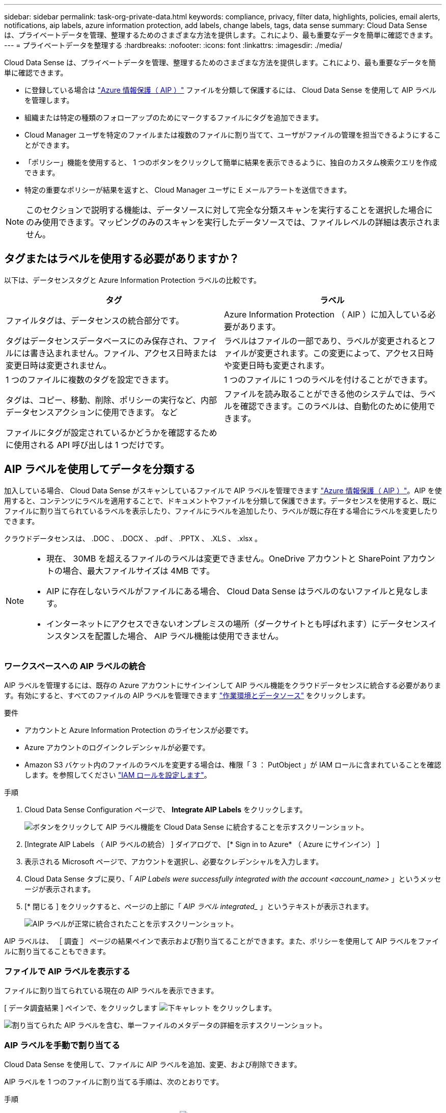 ---
sidebar: sidebar 
permalink: task-org-private-data.html 
keywords: compliance, privacy, filter data, highlights, policies, email alerts, notifications, aip labels, azure information protection, add labels, change labels, tags, data sense 
summary: Cloud Data Sense は、プライベートデータを管理、整理するためのさまざまな方法を提供します。これにより、最も重要なデータを簡単に確認できます。 
---
= プライベートデータを整理する
:hardbreaks:
:nofooter: 
:icons: font
:linkattrs: 
:imagesdir: ./media/


[role="lead"]
Cloud Data Sense は、プライベートデータを管理、整理するためのさまざまな方法を提供します。これにより、最も重要なデータを簡単に確認できます。

* に登録している場合は link:https://azure.microsoft.com/en-us/services/information-protection/["Azure 情報保護（ AIP ）"^] ファイルを分類して保護するには、 Cloud Data Sense を使用して AIP ラベルを管理します。
* 組織または特定の種類のフォローアップのためにマークするファイルにタグを追加できます。
* Cloud Manager ユーザを特定のファイルまたは複数のファイルに割り当てて、ユーザがファイルの管理を担当できるようにすることができます。
* 「ポリシー」機能を使用すると、 1 つのボタンをクリックして簡単に結果を表示できるように、独自のカスタム検索クエリを作成できます。
* 特定の重要なポリシーが結果を返すと、 Cloud Manager ユーザに E メールアラートを送信できます。



NOTE: このセクションで説明する機能は、データソースに対して完全な分類スキャンを実行することを選択した場合にのみ使用できます。マッピングのみのスキャンを実行したデータソースでは、ファイルレベルの詳細は表示されません。



== タグまたはラベルを使用する必要がありますか？

以下は、データセンスタグと Azure Information Protection ラベルの比較です。

[cols="50,50"]
|===
| タグ | ラベル 


| ファイルタグは、データセンスの統合部分です。 | Azure Information Protection （ AIP ）に加入している必要があります。 


| タグはデータセンスデータベースにのみ保存され、ファイルには書き込まれません。ファイル、アクセス日時または変更日時は変更されません。 | ラベルはファイルの一部であり、ラベルが変更されるとファイルが変更されます。この変更によって、アクセス日時や変更日時も変更されます。 


| 1 つのファイルに複数のタグを設定できます。 | 1 つのファイルに 1 つのラベルを付けることができます。 


| タグは、コピー、移動、削除、ポリシーの実行など、内部データセンスアクションに使用できます。 など | ファイルを読み取ることができる他のシステムでは、ラベルを確認できます。このラベルは、自動化のために使用できます。 


| ファイルにタグが設定されているかどうかを確認するために使用される API 呼び出しは 1 つだけです。 |  
|===


== AIP ラベルを使用してデータを分類する

加入している場合、 Cloud Data Sense がスキャンしているファイルで AIP ラベルを管理できます link:https://azure.microsoft.com/en-us/services/information-protection/["Azure 情報保護（ AIP ）"^]。AIP を使用すると、コンテンツにラベルを適用することで、ドキュメントやファイルを分類して保護できます。データセンスを使用すると、既にファイルに割り当てられているラベルを表示したり、ファイルにラベルを追加したり、ラベルが既に存在する場合にラベルを変更したりできます。

クラウドデータセンスは、 .DOC 、 .DOCX 、 .pdf 、 .PPTX 、 .XLS 、 .xlsx 。

[NOTE]
====
* 現在、 30MB を超えるファイルのラベルは変更できません。OneDrive アカウントと SharePoint アカウントの場合、最大ファイルサイズは 4MB です。
* AIP に存在しないラベルがファイルにある場合、 Cloud Data Sense はラベルのないファイルと見なします。
* インターネットにアクセスできないオンプレミスの場所（ダークサイトとも呼ばれます）にデータセンスインスタンスを配置した場合、 AIP ラベル機能は使用できません。


====


=== ワークスペースへの AIP ラベルの統合

AIP ラベルを管理するには、既存の Azure アカウントにサインインして AIP ラベル機能をクラウドデータセンスに統合する必要があります。有効にすると、すべてのファイルの AIP ラベルを管理できます link:concept-cloud-compliance.html#supported-working-environments-and-data-sources["作業環境とデータソース"^] をクリックします。

.要件
* アカウントと Azure Information Protection のライセンスが必要です。
* Azure アカウントのログインクレデンシャルが必要です。
* Amazon S3 バケット内のファイルのラベルを変更する場合は、権限「 3 ： PutObject 」が IAM ロールに含まれていることを確認します。を参照してください link:task-scanning-s3.html#reviewing-s3-prerequisites["IAM ロールを設定します"^]。


.手順
. Cloud Data Sense Configuration ページで、 *Integrate AIP Labels* をクリックします。
+
image:screenshot_compliance_integrate_aip_labels.png["ボタンをクリックして AIP ラベル機能を Cloud Data Sense に統合することを示すスクリーンショット。"]

. [Integrate AIP Labels （ AIP ラベルの統合） ] ダイアログで、 [* Sign in to Azure* （ Azure にサインイン） ]
. 表示される Microsoft ページで、アカウントを選択し、必要なクレデンシャルを入力します。
. Cloud Data Sense タブに戻り、「 _AIP Labels were successfully integrated with the account <account_name>_ 」というメッセージが表示されます。
. [* 閉じる ] をクリックすると、ページの上部に「 _AIP ラベル integrated__ 」というテキストが表示されます。
+
image:screenshot_compliance_aip_labels_int.png["AIP ラベルが正常に統合されたことを示すスクリーンショット。"]



AIP ラベルは、 ［ 調査 ］ ページの結果ペインで表示および割り当てることができます。また、ポリシーを使用して AIP ラベルをファイルに割り当てることもできます。



=== ファイルで AIP ラベルを表示する

ファイルに割り当てられている現在の AIP ラベルを表示できます。

[ データ調査結果 ] ペインで、をクリックします image:button_down_caret.png["下キャレット"] をクリックします。

image:screenshot_compliance_show_label.png["割り当てられた AIP ラベルを含む、単一ファイルのメタデータの詳細を示すスクリーンショット。"]



=== AIP ラベルを手動で割り当てる

Cloud Data Sense を使用して、ファイルに AIP ラベルを追加、変更、および削除できます。

AIP ラベルを 1 つのファイルに割り当てる手順は、次のとおりです。

.手順
. [ データ調査結果 ] ペインで、をクリックします image:button_down_caret.png["下キャレット"] をクリックします。
+
image:screenshot_compliance_add_label_manually.png["[ データ調査 ] ページのファイルのメタデータの詳細を示すスクリーンショット。"]

. [* このファイルにラベルを割り当て * ] をクリックして、ラベルを選択します。
+
ラベルがファイルメタデータに表示されます。



AIP ラベルを複数のファイルに割り当てるには、次の手順を実行します。

.手順
. [ データ調査結果 ] ペインで、ラベル付けするファイルを選択します。
+
image:screenshot_compliance_tag_multi_files.png["ラベル付けするファイルの選択方法を示すスクリーンショットと、 [ データ調査 ] ページの [ ラベル ] ボタン。"]

+
** 個々のファイルを選択するには、各ファイル（image:button_backup_1_volume.png[""]）。
** 現在のページのすべてのファイルを選択するには、タイトル行（image:button_select_all_files.png[""]）。


. ボタンバーの * Label * をクリックし、 AIP ラベルを選択します。
+
image:screenshot_compliance_select_aip_label_multi.png["データ調査ページで AIP ラベルを複数のファイルに割り当てる方法を示すスクリーンショット。"]

+
AIP ラベルが、選択したすべてのファイルのメタデータに追加されます。





=== ポリシーを使用して AIP ラベルを自動的に割り当てます

AIP ラベルは、ポリシーの条件を満たすすべてのファイルに割り当てることができます。ポリシーの作成時に AIP ラベルを指定することも、ポリシーの編集時にラベルを追加することもできます。

Cloud Data Sense がファイルをスキャンすると、ファイルにラベルが追加または更新されます。

ラベルがすでにファイルに適用されているかどうか、およびラベルの分類レベルによって、ラベルを変更するときに次のアクションが実行されます。

[cols="60,40"]
|===
| ファイルの内容 | 作業 


| にはラベルがありません | ラベルが追加されます 


| 下位レベルの分類の既存のラベルがあります | 上位レベルのラベルが追加されます 


| より高いレベルの分類の既存のラベルがあります | 上位レベルのラベルが保持されます 


| 手動とポリシーの両方でラベルが割り当てられます | 上位レベルのラベルが追加されます 


| 2 つのポリシーによって 2 つの異なるラベルが割り当てられます | 上位レベルのラベルが追加されます 
|===
AIP ラベルを既存のポリシーに追加する手順は、次のとおりです。

.手順
. [ ポリシーリスト ] ページで、 AIP ラベルを追加（または変更）するポリシーの *Edit* をクリックします。
+
image:screenshot_compliance_add_label_highlight_1.png["既存のポリシーの編集方法を示すスクリーンショット。"]

. [ ポリシーの編集 ] ページで、 [ ポリシー ] パラメータに一致するファイルの自動ラベルを有効にするチェックボックスをオンにして、ラベル（ *General* など）を選択します。
+
image:screenshot_compliance_add_label_highlight_2.png["ポリシーに一致するファイルに割り当てるラベルを選択する方法を示すスクリーンショット。"]

. [ ポリシーの保存 *] をクリックすると、 [ ポリシー概要 ] にラベルが表示されます。



NOTE: ポリシーにラベルが設定されていても、ラベルが AIP から削除されている場合、ラベル名はオフになり、ラベルは割り当てられなくなります。



=== AIP 連動の削除

ファイル内の AIP ラベルを管理する機能が不要になった場合は、クラウドデータセンスインターフェイスから AIP アカウントを削除できます。

データセンスを使用して追加したラベルは変更されません。ファイルに存在するラベルは、現在存在しているラベルのままになります。

.手順
. _Configuration_page で、 *AIP ラベル統合 > 統合の削除 * をクリックします。
+
image:screenshot_compliance_un_integrate_aip_labels.png["クラウドデータセンスとの AIP 統合を削除する方法を示すスクリーンショット。"]

. 確認ダイアログで、 [ 統合の削除（ Remove Integration ） ] をクリックします。




== タグを適用してスキャンしたファイルを管理します

特定の種類のフォローアップでマークするファイルにタグを追加できます。たとえば、重複するファイルがいくつか見つかった場合に、それらのファイルを 1 つ削除する必要がありますが、削除するファイルを確認する必要があります。このファイルに「削除するチェック」というタグを追加すると、このファイルに何らかの調査と将来のアクションが必要であることがわかります。

データセンスを使用すると、ファイルに割り当てられているタグを表示したり、ファイルのタグを追加または削除したり、名前を変更したり、既存のタグを削除したりできます。

AIP ラベルがファイルメタデータの一部であるのと同じ方法で、タグがファイルに追加されないことに注意してください。このタグは、 Cloud Manager ユーザが Cloud Data Sense を使用して確認するだけで表示されるので、ファイルを削除する必要があるか、特定の種類のフォローアップを確認する必要があるかを確認できます。


TIP: Cloud Data Sense でファイルに割り当てられているタグは、ボリュームや仮想マシンのインスタンスなど、リソースに追加できるタグには関連していません。データセンスタグは、ファイルレベルで適用されます。



=== 特定のタグが適用されているファイルを表示しています

特定のタグが割り当てられているすべてのファイルを表示できます。

. Cloud Data Sense の [* Investigation* （調査 * ） ] タブをクリックします。
. [ データ調査 ] ページで、 [ フィルタ ] ペインの [* タグ ] をクリックし、必要なタグを選択します。
+
image:screenshot_compliance_filter_status.png["[ フィルタ ] ペインからタグを選択する方法を示すスクリーンショット。"]

+
[ 調査結果 ] ペインには、これらのタグが割り当てられているすべてのファイルが表示されます。





=== ファイルにタグを割り当てます

タグは、単一のファイルまたはファイルのグループに追加できます。

タグを 1 つのファイルに追加するには：

.手順
. [ データ調査結果 ] ペインで、をクリックします image:button_down_caret.png["下キャレット"] をクリックします。
. [* タグ * （ * Tags * ） ] フィールドをクリックすると、現在割り当てられているタグが表示されます。
. タグを追加します。
+
** 既存のタグを割り当てるには、「 * 新しいタグ ... 」フィールドをクリックして、タグの名前を入力します。探しているタグが表示されたら、そのタグを選択して * Enter * を押します。
** 新しいタグを作成してファイルに割り当てるには、 [ 新しいタグ ...] * フィールドをクリックし、新しいタグの名前を入力して、 *Enter* キーを押します。
+
image:screenshot_compliance_add_status_manually.png["[ データ調査 ] ページでファイルにタグを割り当てる方法を示すスクリーンショット。"]

+
タグがファイルメタデータに表示されます。





複数のファイルにタグを追加するには：

.手順
. [ データ調査結果 ] ペインで、タグを付けるファイルを選択します。
+
image:screenshot_compliance_tag_multi_files.png["[ データ調査 ] ページから、タグを付けるファイルの選択方法と [ タグ ] ボタンを示すスクリーンショット。"]

+
** 個々のファイルを選択するには、各ファイル（image:button_backup_1_volume.png[""]）。
** 現在のページのすべてのファイルを選択するには、タイトル行（image:button_select_all_files.png[""]）。


. ボタンバーで * タグ * をクリックすると、現在割り当てられているタグが表示されます。
. タグを追加します。
+
** 既存のタグを割り当てるには、「 * 新しいタグ ... 」フィールドをクリックして、タグの名前を入力します。探しているタグが表示されたら、そのタグを選択して * Enter * を押します。
** 新しいタグを作成してファイルに割り当てるには、 [ 新しいタグ ...] * フィールドをクリックし、新しいタグの名前を入力して、 *Enter* キーを押します。
+
image:screenshot_compliance_select_tags_multi.png["[ データ調査 ] ページで複数のファイルにタグを割り当てる方法を示すスクリーンショット。"]



. 確認ダイアログでタグの追加を承認し、選択したすべてのファイルのメタデータにタグを追加します。




=== ファイルからタグを削除しています

不要になったタグは削除できます。

既存のタグの * x * をクリックするだけです。

image:button_delete_datasense_file_tag.png["このトピックのどこかに追加してください"]

複数のファイルを選択した場合、タグはすべてのファイルから削除されます。



== 特定のファイルを管理するためのユーザの割り当て

Cloud Manager ユーザには特定のファイルまたは複数のファイルを割り当てることができます。これにより、ファイルに対して実行する必要があるフォローアップアクションをユーザが実行できるようになります。この機能は、多くの場合、カスタムステータスタグをファイルに追加する機能で使用されます。

たとえば、特定の個人データを含むファイルで、読み取りおよび書き込みアクセス（オープン権限）を大量に許可する場合などです。したがって、 Status タグ「 Change permissions 」を割り当て、このファイルをユーザー「 Joan Smith 」に割り当てて、問題の修正方法を決定することができます。問題を修正すると、 Status タグが「 Completed 」に変更されることがあります。

ユーザ名はファイルメタデータの一部としてファイルに追加されません。 Cloud Data Sense を使用している場合、 Cloud Manager ユーザから確認できます。

[ 調査 ] ページの新しいフィルタを使用すると、 [ 割り当て先 ] フィールドに同じユーザーを持つすべてのファイルを簡単に表示できます。

ユーザーを 1 つのファイルに割り当てるには、次の手順を実行します。

.手順
. [ データ調査結果 ] ペインで、をクリックします image:button_down_caret.png["下キャレット"] をクリックします。
. [*Assigned To*] フィールドをクリックして、ユーザ名を選択します。
+
image:screenshot_compliance_add_user_manually.png["[ データ調査 ] ページでファイルにユーザーを割り当てる方法を示すスクリーンショット。"]

+
ユーザ名がファイルメタデータに表示されます。



ユーザーを複数のファイルに割り当てるには：

.手順
. [ データ調査結果 ] ペインで、ユーザーに割り当てるファイルを選択します。
+
image:screenshot_compliance_tag_multi_files.png["[ データ調査 ] ページから、ユーザーに割り当てるファイルの選択方法と [ 割り当て先 ] ボタンを示すスクリーンショット。"]

+
** 個々のファイルを選択するには、各ファイル（image:button_backup_1_volume.png[""]）。
** 現在のページのすべてのファイルを選択するには、タイトル行（image:button_select_all_files.png[""]）。


. ボタンバーで * Assign to * をクリックし、ユーザー名を選択します。
+
image:screenshot_compliance_select_user_multi.png["[ データ調査 ] ページでユーザーを複数のファイルに割り当てる方法を示すスクリーンショット。"]

+
選択したすべてのファイルのメタデータにユーザが追加されます。





== ポリシーを使用したデータの制御

ポリシーは、よく要求されるコンプライアンスクエリーの [ 調査 ] ページで検索結果を表示するカスタムフィルタのお気に入りリストのようなものです。Cloud Data Sense は、お客様からの一般的なリクエストに基づいて、一連の事前定義されたポリシーを提供します。組織固有の検索結果を提供するカスタムポリシーを作成できます。

ポリシーには次の機能があります。

* <<List of predefined Policies,事前定義されたポリシー>> ユーザの要求に基づいて作成されます
* 独自のカスタムポリシーを作成できます
* ポリシーの結果を含む [ 調査 ] ページを起動します ワンクリックで
* Cloud Manager ユーザに特定の重大度の E メールアラートを送信する ポリシーによって結果が返されるので、通知を取得して保護することができます データを
* AIP の割り当て（ Azure 情報保護） 定義された条件に一致するすべてのファイルに自動的にラベルを付けます ポリシー内
* 特定のポリシーで結果が返されたときにファイルを自動的に削除して（ 1 日に 1 回）、データを自動的に保護できます


順守ダッシュボードの * ポリシー * タブには、クラウドデータセンスのこのインスタンスで使用可能なすべての定義済みおよびカスタムポリシーが一覧表示されます。

image:screenshot_compliance_highlights_tab.png["Cloud Data Sense ダッシュボードの Policies タブのスクリーンショット。"]

さらに、 [ 調査 ] ページの [ フィルタ ] リストにポリシーが表示されます。



=== [ 調査 ] ページでポリシーの結果を表示します

[ 調査 ] ページでポリシーの結果を表示するには、をクリックします image:screenshot_gallery_options.gif["[ 詳細 ] ボタン"] ボタンをクリックして特定のポリシーを選択し、 * 調査結果 * を選択します。

image:screenshot_compliance_highlights_investigate.png["［ ポリシー ］ タブで ［ 特定のポリシーの調査結果 ］ を選択するスクリーンショット。"]



=== カスタムポリシーを作成しています

組織固有の検索結果を提供する独自のカスタムポリシーを作成できます。

.手順
. [ データ調査 ] ページで、使用するすべてのフィルタを選択して検索を定義します。を参照してください link:task-controlling-private-data.html#filtering-data-in-the-data-investigation-page["[ データ調査 ] ページでデータをフィルタリングします"^] を参照してください。
. 必要な方法でフィルタ特性をすべて設定したら、 [ この検索からポリシーを作成する *] をクリックします。
+
image:screenshot_compliance_save_as_highlight.png["フィルタされたクエリをポリシーとして保存する方法を示すスクリーンショット。"]

. ポリシーに名前を付け、そのポリシーで実行できるその他のアクションを選択します。
+
.. 一意の名前と説明を入力します。
.. 必要に応じて、このチェックボックスをオンにすると、ポリシーのパラメータに一致するファイルが自動的に削除されます。の詳細を確認してください link:task-managing-highlights.html#deleting-source-files["ポリシーを使用してソースファイルを削除しています"]。
.. 必要に応じて、 Cloud Manager ユーザに通知 E メールを送信する場合はチェックボックスをオンにし、 E メールの送信間隔を選択します。の詳細を確認してください link:task-org-private-data.html#sending-email-alerts-when-non-compliant-data-is-found["ポリシーの結果に基づいて E メールアラートを送信する"]。
.. 必要に応じて、このチェックボックスをオンにすると、ポリシーパラメータに一致するファイルに AIP ラベルが自動的に割り当てられ、ラベルが選択されます。（ AIP ラベルがすでに統合されている場合のみ。の詳細を確認してください link:task-org-private-data.html#categorizing-your-data-using-aip-labels["AIP ラベル"]. ）
.. [ ポリシーの作成 *] をクリックします。
+
image:screenshot_compliance_save_highlight.png["ポリシーを設定して保存する方法を示すスクリーンショット。"]





[ ポリシー ] タブに新しいポリシーが表示されます。



=== 準拠していないデータが見つかった場合に E メールアラートを送信する

Cloud Data Sense は、特定の重要なポリシーの結果が返されたときに Cloud Manager ユーザに E メールアラートを送信して、データを保護する通知を受け取ることができます。E メール通知は、日単位、週単位、または月単位で送信することができます。

この設定は、ポリシーの作成時または任意のポリシーの編集時に設定できます。

既存のポリシーにメールの更新を追加するには、次の手順を実行します。

.手順
. [ ポリシーリスト ] ページで、電子メール設定を追加（または変更）するポリシーの [ 編集 *] をクリックします。
+
image:screenshot_compliance_add_email_alert_1.png["既存のポリシーの編集方法を示すスクリーンショット。"]

. ポリシーの編集ページで、 Cloud Manager ユーザに通知 E メールを送信する場合はチェックボックスをオンにし、 E メールの送信間隔（毎週 * Week * など）を選択します。
+
image:screenshot_compliance_add_email_alert_2.png["ポリシーに対して送信する E メール基準を選択する方法を示すスクリーンショット。"]

. ［ * ポリシーの保存 * ］ をクリックすると、電子メールの送信間隔が ［ ポリシー概要 ］ に表示されます。


最初の電子メールは、ポリシーからの結果がある場合に送信されます。ただし、ポリシーの条件を満たすファイルがある場合に限ります。通知メールに個人情報は送信されません。E メールには、ポリシーの条件に一致するファイルがあり、ポリシーの結果へのリンクが記載されています。



=== ポリシーの編集

ポリシーのタイプに応じて、ポリシーの特定の部分を変更できます。

* カスタムポリシー - _ 名前 _ 、 _ 概要 _ 、電子メール通知の送信の有無、および ラベルの追加の有無を変更できます。
* 定義済みポリシー - 電子メール通知が送信されるかどうか、および AIP ラベルが追加されるかどうかだけを変更できます。



NOTE: カスタムポリシーのフィルタパラメータを変更する必要がある場合は、必要なパラメータを含む新しいポリシーを作成してから、古いポリシーを削除する必要があります。

ポリシーを変更するには、 [ 編集 *] ボタンをクリックし、 _Edit Policy_page に変更を入力して、 [ ポリシーの保存 *] をクリックします。



=== ポリシーの削除

作成したカスタムポリシーが不要になった場合は削除できます。事前定義されたポリシーは削除できません。

ポリシーを削除するには、をクリックします image:screenshot_gallery_options.gif["[ 詳細 ] ボタン"] ボタンをクリックして特定のポリシーを削除し、確認ダイアログでもう一度 ［ * ポリシーの削除 * ］ をクリックします。



=== 事前定義されたポリシーのリスト

Cloud Data Sense で提供されるシステム定義のポリシーは次のとおりです。

[cols="25,40,40"]
|===
| 名前 | 説明 | ロジック 


| S3 公開プライベートデータ | 個人または機密性の高い個人情報を含む S3 オブジェクト。オープンなパブリック読み取りアクセスが許可されます。 | S3 Public となり、個人情報または機密情報が含まれます 


| PCI DSS ： 30 日以上の古いデータ | クレジットカード情報を含むファイル。最終更新日は 30 日前です。 | クレジットカードと最終変更日が 30 日以上含まれます 


| HIPAA ： 30 日以上のデータを停滞させます | ヘルス情報が含まれるファイル。最終更新日は 30 日前です。 | 健康データを含む（ HIPAA レポートと同様に定義されている） そして、最終変更日は 30 日です 


| プライベートデータ– 7 年以上前から停滞しています | 個人情報または機密性の高い個人情報を含むファイル。最終更新日は 7 年前に変更されました。 | 個人情報または機密性の高い個人情報を含むファイル。最終更新日は 7 年前に変更されました 


| GDPR –欧州市民 | EU 加盟国の市民の 5 つ以上の ID を含むファイル、または EU 加盟国の市民の ID を含む DB テーブル。 | （ 1 つの） EU 市民または DB テーブルの 5 つ以上の識別子を含むファイル。列の 15% 以上の行と、 1 つの国の EU 識別子が含まれています。（欧州諸国のいずれかの国の識別子。ブラジル、カリフォルニア、米国 SSN 、イスラエル、南アフリカを含まない） 


| CCPA –カリフォルニア州在住 | この識別子を持つ 10 を超えるカリフォルニアドライバのライセンス ID または DB テーブルを含むファイル。 | 10 を超える California Driver のライセンス ID または DB を含むファイル カリフォルニアドライバのライセンスを含むテーブル 


| データ主体名–高リスク | 50 を超えるデータ主体名を持つファイル。 | 50 を超えるデータ主体名を持つファイル 


| E メールアドレス–リスクが高くなります | E メールアドレスが 50 を超えるファイル、または E メールアドレスを含む行の 50% を超える DB 列 | E メールアドレスが 50 を超えるファイル、または E メールアドレスを含む行の 50% を超える DB 列 


| 個人データ–高いリスク | 個人データ識別子が 20 個を超えるファイル、または個人データ識別子を含む行の 50% を超える DB 列。 | 20 以上の個人用のファイル、または個人を含む行の 50% を超える DB 列を持つファイル 


| 機密性の高い個人データ–高いリスク | 機密性の高い個人データ識別子が 20 を超えるファイル、または機密性の高い個人データを含む行の 50% を超える DB 列。 | 機密性の高い個人用のファイル、または機密性の高い個人を含む行の 50% 以上を含む DB 列 
|===
